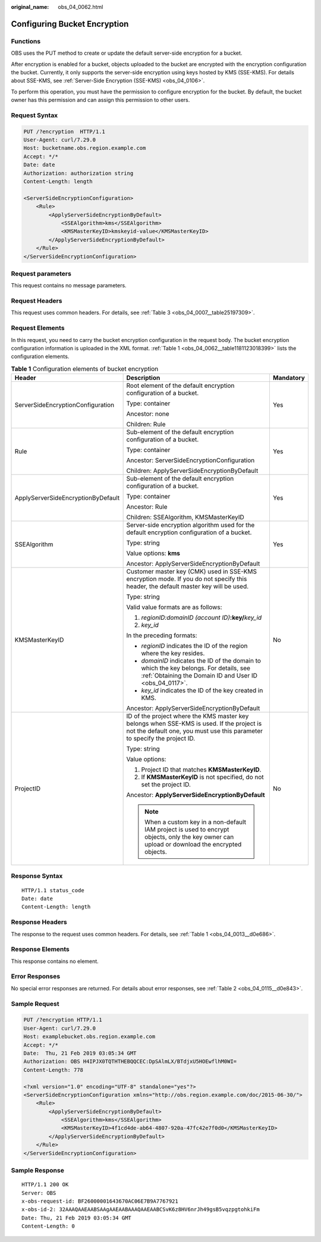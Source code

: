 :original_name: obs_04_0062.html

.. _obs_04_0062:

Configuring Bucket Encryption
=============================

Functions
---------

OBS uses the PUT method to create or update the default server-side encryption for a bucket.

After encryption is enabled for a bucket, objects uploaded to the bucket are encrypted with the encryption configuration the bucket. Currently, it only supports the server-side encryption using keys hosted by KMS (SSE-KMS). For details about SSE-KMS, see :ref:`Server-Side Encryption (SSE-KMS) <obs_04_0106>`.

To perform this operation, you must have the permission to configure encryption for the bucket. By default, the bucket owner has this permission and can assign this permission to other users.

Request Syntax
--------------

.. code-block:: text

   PUT /?encryption  HTTP/1.1
   User-Agent: curl/7.29.0
   Host: bucketname.obs.region.example.com
   Accept: */*
   Date: date
   Authorization: authorization string
   Content-Length: length

   <ServerSideEncryptionConfiguration>
       <Rule>
           <ApplyServerSideEncryptionByDefault>
               <SSEAlgorithm>kms</SSEAlgorithm>
               <KMSMasterKeyID>kmskeyid-value</KMSMasterKeyID>
           </ApplyServerSideEncryptionByDefault>
       </Rule>
   </ServerSideEncryptionConfiguration>

Request parameters
------------------

This request contains no message parameters.

Request Headers
---------------

This request uses common headers. For details, see :ref:`Table 3 <obs_04_0007__table25197309>`.

Request Elements
----------------

In this request, you need to carry the bucket encryption configuration in the request body. The bucket encryption configuration information is uploaded in the XML format. :ref:`Table 1 <obs_04_0062__table1181123018399>` lists the configuration elements.

.. _obs_04_0062__table1181123018399:

.. table:: **Table 1** Configuration elements of bucket encryption

   +------------------------------------+------------------------------------------------------------------------------------------------------------------------------------------------------------------------+-----------------------+
   | Header                             | Description                                                                                                                                                            | Mandatory             |
   +====================================+========================================================================================================================================================================+=======================+
   | ServerSideEncryptionConfiguration  | Root element of the default encryption configuration of a bucket.                                                                                                      | Yes                   |
   |                                    |                                                                                                                                                                        |                       |
   |                                    | Type: container                                                                                                                                                        |                       |
   |                                    |                                                                                                                                                                        |                       |
   |                                    | Ancestor: none                                                                                                                                                         |                       |
   |                                    |                                                                                                                                                                        |                       |
   |                                    | Children: Rule                                                                                                                                                         |                       |
   +------------------------------------+------------------------------------------------------------------------------------------------------------------------------------------------------------------------+-----------------------+
   | Rule                               | Sub-element of the default encryption configuration of a bucket.                                                                                                       | Yes                   |
   |                                    |                                                                                                                                                                        |                       |
   |                                    | Type: container                                                                                                                                                        |                       |
   |                                    |                                                                                                                                                                        |                       |
   |                                    | Ancestor: ServerSideEncryptionConfiguration                                                                                                                            |                       |
   |                                    |                                                                                                                                                                        |                       |
   |                                    | Children: ApplyServerSideEncryptionByDefault                                                                                                                           |                       |
   +------------------------------------+------------------------------------------------------------------------------------------------------------------------------------------------------------------------+-----------------------+
   | ApplyServerSideEncryptionByDefault | Sub-element of the default encryption configuration of a bucket.                                                                                                       | Yes                   |
   |                                    |                                                                                                                                                                        |                       |
   |                                    | Type: container                                                                                                                                                        |                       |
   |                                    |                                                                                                                                                                        |                       |
   |                                    | Ancestor: Rule                                                                                                                                                         |                       |
   |                                    |                                                                                                                                                                        |                       |
   |                                    | Children: SSEAlgorithm, KMSMasterKeyID                                                                                                                                 |                       |
   +------------------------------------+------------------------------------------------------------------------------------------------------------------------------------------------------------------------+-----------------------+
   | SSEAlgorithm                       | Server-side encryption algorithm used for the default encryption configuration of a bucket.                                                                            | Yes                   |
   |                                    |                                                                                                                                                                        |                       |
   |                                    | Type: string                                                                                                                                                           |                       |
   |                                    |                                                                                                                                                                        |                       |
   |                                    | Value options: **kms**                                                                                                                                                 |                       |
   |                                    |                                                                                                                                                                        |                       |
   |                                    | Ancestor: ApplyServerSideEncryptionByDefault                                                                                                                           |                       |
   +------------------------------------+------------------------------------------------------------------------------------------------------------------------------------------------------------------------+-----------------------+
   | KMSMasterKeyID                     | Customer master key (CMK) used in SSE-KMS encryption mode. If you do not specify this header, the default master key will be used.                                     | No                    |
   |                                    |                                                                                                                                                                        |                       |
   |                                    | Type: string                                                                                                                                                           |                       |
   |                                    |                                                                                                                                                                        |                       |
   |                                    | Valid value formats are as follows:                                                                                                                                    |                       |
   |                                    |                                                                                                                                                                        |                       |
   |                                    | #. *regionID:domainID (account ID)*\ **:key/**\ *key_id*                                                                                                               |                       |
   |                                    | #. *key_id*                                                                                                                                                            |                       |
   |                                    |                                                                                                                                                                        |                       |
   |                                    | In the preceding formats:                                                                                                                                              |                       |
   |                                    |                                                                                                                                                                        |                       |
   |                                    | -  *regionID* indicates the ID of the region where the key resides.                                                                                                    |                       |
   |                                    | -  *domainID* indicates the ID of the domain to which the key belongs. For details, see :ref:`Obtaining the Domain ID and User ID <obs_04_0117>`.                      |                       |
   |                                    | -  *key_id* indicates the ID of the key created in KMS.                                                                                                                |                       |
   |                                    |                                                                                                                                                                        |                       |
   |                                    | Ancestor: ApplyServerSideEncryptionByDefault                                                                                                                           |                       |
   +------------------------------------+------------------------------------------------------------------------------------------------------------------------------------------------------------------------+-----------------------+
   | ProjectID                          | ID of the project where the KMS master key belongs when SSE-KMS is used. If the project is not the default one, you must use this parameter to specify the project ID. | No                    |
   |                                    |                                                                                                                                                                        |                       |
   |                                    | Type: string                                                                                                                                                           |                       |
   |                                    |                                                                                                                                                                        |                       |
   |                                    | Value options:                                                                                                                                                         |                       |
   |                                    |                                                                                                                                                                        |                       |
   |                                    | #. Project ID that matches **KMSMasterKeyID**.                                                                                                                         |                       |
   |                                    | #. If **KMSMasterKeyID** is not specified, do not set the project ID.                                                                                                  |                       |
   |                                    |                                                                                                                                                                        |                       |
   |                                    | Ancestor: **ApplyServerSideEncryptionByDefault**                                                                                                                       |                       |
   |                                    |                                                                                                                                                                        |                       |
   |                                    | .. note::                                                                                                                                                              |                       |
   |                                    |                                                                                                                                                                        |                       |
   |                                    |    When a custom key in a non-default IAM project is used to encrypt objects, only the key owner can upload or download the encrypted objects.                         |                       |
   +------------------------------------+------------------------------------------------------------------------------------------------------------------------------------------------------------------------+-----------------------+

Response Syntax
---------------

::

   HTTP/1.1 status_code
   Date: date
   Content-Length: length

Response Headers
----------------

The response to the request uses common headers. For details, see :ref:`Table 1 <obs_04_0013__d0e686>`.

Response Elements
-----------------

This response contains no element.

Error Responses
---------------

No special error responses are returned. For details about error responses, see :ref:`Table 2 <obs_04_0115__d0e843>`.

Sample Request
--------------

.. code-block:: text

   PUT /?encryption HTTP/1.1
   User-Agent: curl/7.29.0
   Host: examplebucket.obs.region.example.com
   Accept: */*
   Date:  Thu, 21 Feb 2019 03:05:34 GMT
   Authorization: OBS H4IPJX0TQTHTHEBQQCEC:DpSAlmLX/BTdjxU5HOEwflhM0WI=
   Content-Length: 778

   <?xml version="1.0" encoding="UTF-8" standalone="yes"?>
   <ServerSideEncryptionConfiguration xmlns="http://obs.region.example.com/doc/2015-06-30/">
       <Rule>
           <ApplyServerSideEncryptionByDefault>
               <SSEAlgorithm>kms</SSEAlgorithm>
               <KMSMasterKeyID>4f1cd4de-ab64-4807-920a-47fc42e7f0d0</KMSMasterKeyID>
           </ApplyServerSideEncryptionByDefault>
       </Rule>
   </ServerSideEncryptionConfiguration>

Sample Response
---------------

::

   HTTP/1.1 200 OK
   Server: OBS
   x-obs-request-id: BF26000001643670AC06E7B9A7767921
   x-obs-id-2: 32AAAQAAEAABSAAgAAEAABAAAQAAEAABCSvK6z8HV6nrJh49gsB5vqzpgtohkiFm
   Date: Thu, 21 Feb 2019 03:05:34 GMT
   Content-Length: 0
